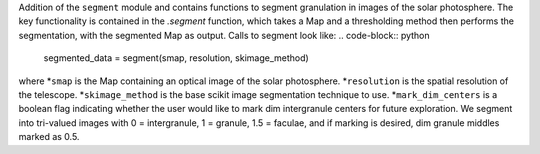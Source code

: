 Addition of the ``segment`` module and contains functions to segment granulation in images of the solar photosphere.
The key functionality is contained in the `.segment` function, which takes a Map 
and a thresholding method then performs the segmentation, with the segmented Map as output.
Calls to segment look like:
.. code-block:: python
    segmented_data = segment(smap, resolution, skimage_method)
where 
*``smap`` is the Map containing an optical image of the solar photosphere.
*``resolution`` is the spatial resolution of the telescope.
*``skimage_method`` is the base scikit image segmentation technique to use.
*``mark_dim_centers`` is a boolean flag indicating whether the user would like to mark dim intergranule centers for future exploration.
We segment into tri-valued images with 0 = intergranule, 1 = granule, 1.5 = faculae, and if marking is desired, dim granule middles marked as 0.5.
